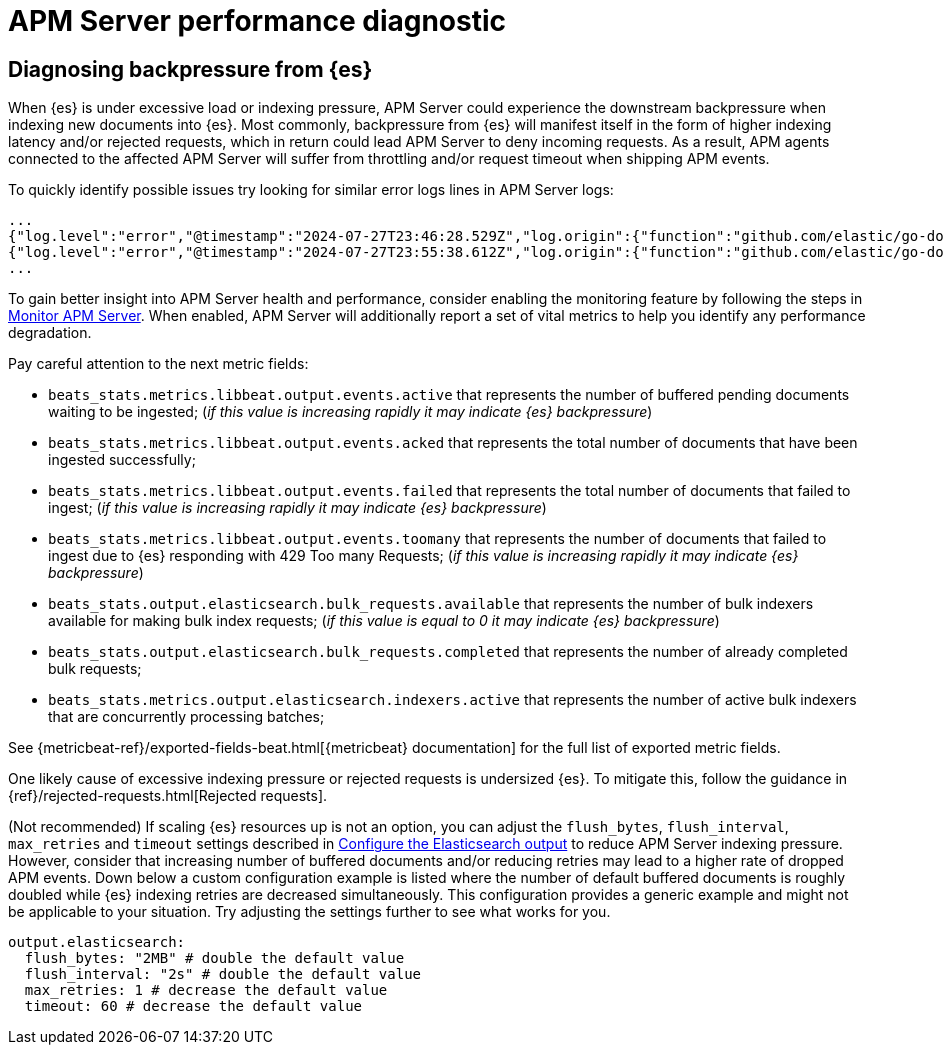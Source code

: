 [[apm-performance-diagnostic]]
= APM Server performance diagnostic

[[apm-es-backpressure]]
[float]
== Diagnosing backpressure from {es}

When {es} is under excessive load or indexing pressure, APM Server could experience the downstream backpressure when indexing new documents into {es}.
Most commonly, backpressure from {es} will manifest itself in the form of higher indexing latency and/or rejected requests, which in return could lead APM Server to deny incoming requests.
As a result, APM agents connected to the affected APM Server will suffer from throttling and/or request timeout when shipping APM events.

To quickly identify possible issues try looking for similar error logs lines in APM Server logs:

[source,json]
----
...
{"log.level":"error","@timestamp":"2024-07-27T23:46:28.529Z","log.origin":{"function":"github.com/elastic/go-docappender/v2.(*Appender).flush","file.name":"v2@v2.2.0/appender.go","file.line":370},"message":"bulk indexing request failed","service.name":"apm-server","error":{"message":"flush failed (429): [429 Too Many Requests]"},"ecs.version":"1.6.0"}
{"log.level":"error","@timestamp":"2024-07-27T23:55:38.612Z","log.origin":{"function":"github.com/elastic/go-docappender/v2.(*Appender).flush","file.name":"v2@v2.2.0/appender.go","file.line":370},"message":"bulk indexing request failed","service.name":"apm-server","error":{"message":"flush failed (503): [503 Service Unavailable]"},"ecs.version":"1.6.0"}
...
----

To gain better insight into APM Server health and performance, consider enabling the monitoring feature by following the steps in <<apm-monitor-apm,Monitor APM Server>>.
When enabled, APM Server will additionally report a set of vital metrics to help you identify any performance degradation.

Pay careful attention to the next metric fields:

* `beats_stats.metrics.libbeat.output.events.active` that represents the number of buffered pending documents waiting to be ingested;
(_if this value is increasing rapidly it may indicate {es} backpressure_)
* `beats_stats.metrics.libbeat.output.events.acked` that represents the total number of documents that have been ingested successfully;
* `beats_stats.metrics.libbeat.output.events.failed` that represents the total number of documents that failed to ingest;
(_if this value is increasing rapidly it may indicate {es} backpressure_)
* `beats_stats.metrics.libbeat.output.events.toomany` that represents the number of documents that failed to ingest due to {es} responding with 429 Too many Requests;
(_if this value is increasing rapidly it may indicate {es} backpressure_)
* `beats_stats.output.elasticsearch.bulk_requests.available` that represents the number of bulk indexers available for making bulk index requests;
(_if this value is equal to 0 it may indicate {es} backpressure_)
* `beats_stats.output.elasticsearch.bulk_requests.completed` that represents the number of already completed bulk requests;
* `beats_stats.metrics.output.elasticsearch.indexers.active` that represents the number of active bulk indexers that are concurrently processing batches;

See {metricbeat-ref}/exported-fields-beat.html[{metricbeat} documentation] for the full list of exported metric fields.

One likely cause of excessive indexing pressure or rejected requests is undersized {es}. To mitigate this, follow the guidance in {ref}/rejected-requests.html[Rejected requests].

(Not recommended) If scaling {es} resources up is not an option, you can adjust the `flush_bytes`, `flush_interval`, `max_retries` and `timeout` settings described in <<apm-elasticsearch-output,Configure the Elasticsearch output>> to reduce APM Server indexing pressure. However, consider that increasing number of buffered documents and/or reducing retries may lead to a higher rate of dropped APM events. Down below a custom configuration example is listed where the number of default buffered documents is roughly doubled while {es} indexing retries are decreased simultaneously. This configuration provides a generic example and might not be applicable to your situation. Try adjusting the settings further to see what works for you.
[source,yaml]
----
output.elasticsearch:
  flush_bytes: "2MB" # double the default value
  flush_interval: "2s" # double the default value
  max_retries: 1 # decrease the default value
  timeout: 60 # decrease the default value
----